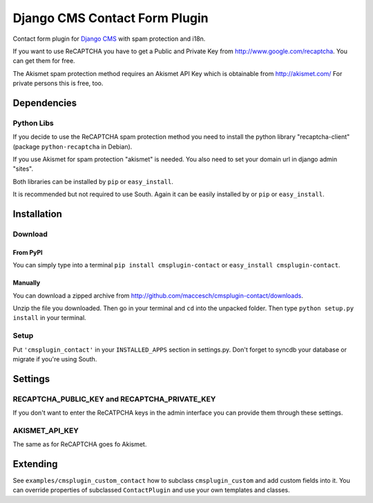 ==============================
Django CMS Contact Form Plugin
==============================

Contact form plugin for `Django CMS <http://www.django-cms.org/>`_ with spam protection and i18n.

If you want to use ReCAPTCHA you have to get a Public and Private Key from http://www.google.com/recaptcha. You can get them for free.

The Akismet spam protection method requires an Akismet API Key which is obtainable from http://akismet.com/ For private persons this is free, too.

Dependencies
============

Python Libs
-----------

If you decide to use the ReCAPTCHA spam protection method you need to install the python library "recaptcha-client" (package ``python-recaptcha`` in Debian).

If you use Akismet for spam protection "akismet" is needed. You also need to set your domain url in django admin "sites".

Both libraries can be installed by ``pip`` or ``easy_install``.

It is recommended but not required to use South. Again it can be easily installed by or ``pip`` or ``easy_install``.

Installation
============

Download
--------

From PyPI
'''''''''

You can simply type into a terminal ``pip install cmsplugin-contact`` or ``easy_install cmsplugin-contact``.

Manually
''''''''

You can download a zipped archive from http://github.com/maccesch/cmsplugin-contact/downloads.

Unzip the file you downloaded. Then go in your terminal and ``cd`` into the unpacked folder. Then type ``python setup.py install`` in your terminal.

Setup
-----

Put ``'cmsplugin_contact'`` in your ``INSTALLED_APPS`` section in settings.py. Don't forget to syncdb your database or migrate if you're using South.

Settings
========

RECAPTCHA_PUBLIC_KEY and RECAPTCHA_PRIVATE_KEY
----------------------------------------------

If you don't want to enter the ReCATPCHA keys in the admin interface you can provide them through these settings.

AKISMET_API_KEY
---------------

The same as for ReCAPTCHA goes fo Akismet.

Extending
=========

See ``examples/cmsplugin_custom_contact`` how to subclass
``cmsplugin_custom`` and add custom fields into it. You can override
properties of subclassed ``ContactPlugin`` and use your own templates
and classes.
